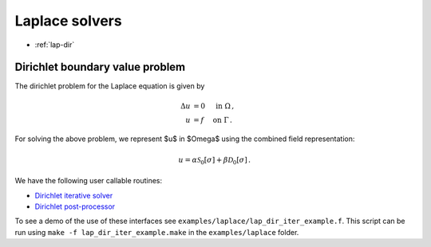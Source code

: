 .. _lwrap:

Laplace solvers
==================

- :ref:`lap-dir`

.. _lap-dir:

Dirichlet boundary value problem
*******************************************

The dirichlet problem for the Laplace equation is given by

.. math::

   \Delta u &= 0 \quad \mbox{ in } \Omega \, , \\
   u &= f \quad \mbox{ on } \Gamma \, .

   
For solving the above problem, we represent $u$ in $\Omega$ using
the combined field representation:

.. math::

   u = \alpha \mathcal{S}_{0}[\sigma] + \beta \mathcal{D}_{0}[\sigma] \,.

We have the following user callable routines:

- `Dirichlet iterative solver <lap_dir_wrappers.html#lap-comb-dir-iter-solver>`__
- `Dirichlet post-processor <lap_dir_wrappers.html#lpcomp-lap-comb-dir>`__

To see a demo of the use of these interfaces see
``examples/laplace/lap_dir_iter_example.f``. 
This script can be run using ``make -f lap_dir_iter_example.make`` in the
``examples/laplace`` folder.
